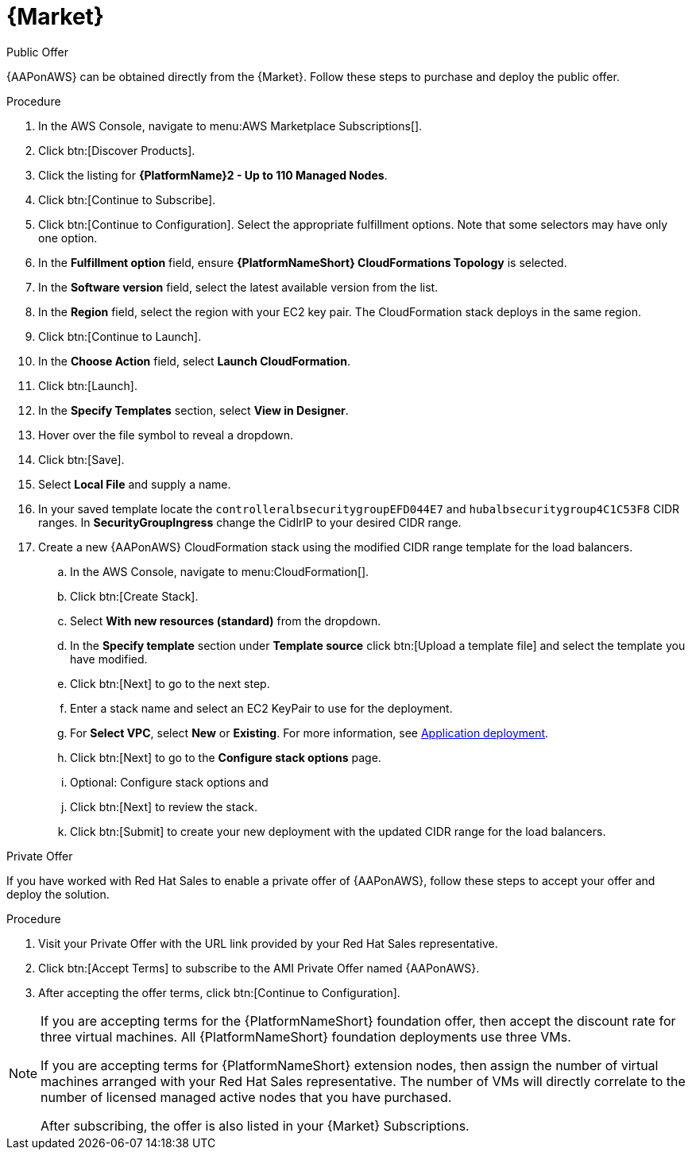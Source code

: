 [id="proc-aws-marketplace"]

= {Market}

.Public Offer
{AAPonAWS} can be obtained directly from the {Market}.
Follow these steps to purchase and deploy the public offer.

.Procedure

. In the AWS Console, navigate to menu:AWS Marketplace Subscriptions[].
. Click btn:[Discover Products].

. Click the listing for *{PlatformName}2 - Up to 110 Managed Nodes*.
. Click btn:[Continue to Subscribe].
. Click btn:[Continue to Configuration].
Select the appropriate fulfillment options.
Note that some selectors may have only one option.
. In the *Fulfillment option* field, ensure *{PlatformNameShort} CloudFormations Topology* is selected.
. In the *Software version* field, select the latest available version from the list.
. In the *Region* field, select the region with your EC2 key pair. 
The CloudFormation stack deploys in the same region.
. Click btn:[Continue to Launch].
. In the *Choose Action* field, select *Launch CloudFormation*.
. Click btn:[Launch].
. In the *Specify Templates* section, select *View in Designer*.
. Hover over the file symbol to reveal a dropdown.
. Click btn:[Save].
. Select *Local File* and supply a name.
. In your saved template locate the `controlleralbsecuritygroupEFD044E7` and `hubalbsecuritygroup4C1C53F8` CIDR ranges. 
In *SecurityGroupIngress* change the CidlrIP to your desired CIDR range.
. Create a new {AAPonAWS} CloudFormation stack using the modified CIDR range template for the load balancers.
.. In the AWS Console, navigate to menu:CloudFormation[].
.. Click btn:[Create Stack].
.. Select *With new resources (standard)* from the dropdown.
.. In the *Specify template* section under *Template source* click btn:[Upload a template file] and select the template you have modified.
.. Click btn:[Next] to go to the next step.
.. Enter a stack name and select an EC2 KeyPair to use for the deployment.
.. For *Select VPC*, select *New* or *Existing*. 
For more information, see xref:proc-aws-application-deploy[Application deployment].
.. Click btn:[Next] to go to the *Configure stack options* page.
.. Optional: Configure stack options and 
.. Click btn:[Next] to review the stack.
.. Click btn:[Submit] to create your new deployment with the updated CIDR range for the load balancers.

.Private Offer
If you have worked with Red Hat Sales to enable a private offer of {AAPonAWS}, follow these steps to accept your offer and deploy the solution.

.Procedure
. Visit your Private Offer with the URL link provided by your Red Hat Sales representative.
. Click btn:[Accept Terms] to subscribe to the AMI Private Offer named {AAPonAWS}.
. After accepting the offer terms, click btn:[Continue to Configuration].

[NOTE]
====
If you are accepting terms for the {PlatformNameShort} foundation offer, then accept the discount rate for three virtual machines.  All {PlatformNameShort} foundation deployments use three VMs.  

If you are accepting terms for {PlatformNameShort} extension nodes, then assign the number of virtual machines arranged with your Red Hat Sales representative.  The number of VMs will directly correlate to the number of licensed managed active nodes that you have purchased.

After subscribing, the offer is also listed in your {Market} Subscriptions. 
====
